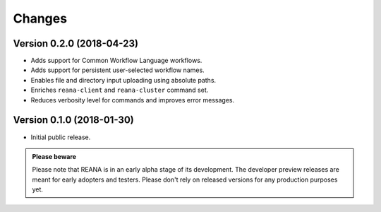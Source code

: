 Changes
=======

Version 0.2.0 (2018-04-23)
--------------------------

- Adds support for Common Workflow Language workflows.
- Adds support for persistent user-selected workflow names.
- Enables file and directory input uploading using absolute paths.
- Enriches ``reana-client`` and ``reana-cluster`` command set.
- Reduces verbosity level for commands and improves error messages.

Version 0.1.0 (2018-01-30)
--------------------------

- Initial public release.

.. admonition:: Please beware

   Please note that REANA is in an early alpha stage of its development. The
   developer preview releases are meant for early adopters and testers. Please
   don't rely on released versions for any production purposes yet.
